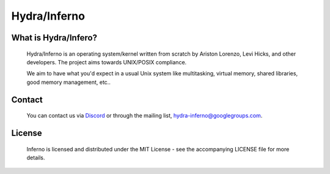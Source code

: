 .. _readme:

Hydra/Inferno
=============

What is Hydra/Infero?
---------------------
  Hydra/Inferno is an operating system/kernel written from scratch by 
  Ariston Lorenzo, Levi Hicks, and other developers.  The project aims 
  towards UNIX/POSIX compliance.

  We aim to have what you'd expect in a usual Unix system like multitasking,
  virtual memory, shared libraries, good memory management, etc..

Contact
-------
  You can contact us via `Discord <https://discord.gg/SNXBh4w3nW>`_ or
  through the mailing list, hydra-inferno@googlegroups.com.

License
-------
  Inferno is licensed and distributed under the MIT License - see the
  accompanying LICENSE file for more details.
